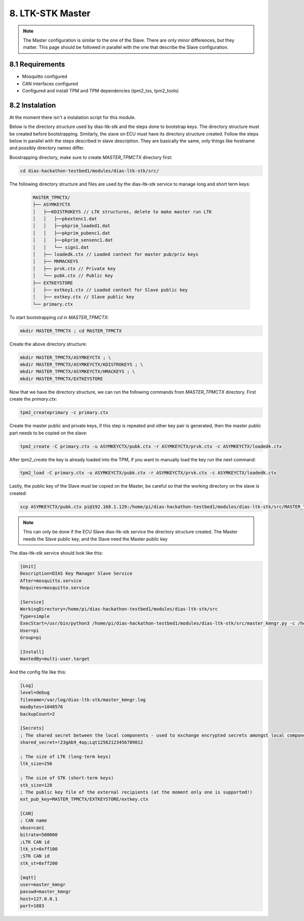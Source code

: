 8. LTK-STK Master
=================


.. note::
  The Master configuration is similar to the one of the Slave. There are only minor differences, but they       matter. This page should be followed in parallel with the one that describe the Slave configuration.
  
8.1 Requirements
----------------

* Mosquitto configured
* CAN interfaces configured
* Configured and install TPM and TPM dependencies (tpm2_tss, tpm2_tools)

8.2 Instalation
---------------

At the moment there isn't a instalation script for this module.

Below is the directory structure used by dias-ltk-stk and the steps done to bootstrap keys. The directory structure must be created before bootstrapping. Similarly, the slave on ECU must have its directory structure created. Follow the steps below in parallel with the steps described in slave description. They are basically the same, only things like hostname and possibly directory names differ.

Boostrapping directory, make sure to create *MASTER_TPMCTX* directory first:

.. code-block:: bash

    cd dias-hackathon-testbed1/modules/dias-ltk-stk/src/
    
The following directory structure and files are used by the dias-ltk-stk service to manage long and short term keys:
 
 .. code-block:: bash
 
    MASTER_TPMCTX/
    ├── ASYMKEYCTX
    │   ├──KDISTROKEYS // LTK structures, delete to make master run LTK
    │   │   ├──pkextenc1.dat
    │   │   ├──pkprim_loaded1.dat
    │   │   ├──pkprim_pubenc1.dat
    │   │   ├──pkprim_sensenc1.dat
    │   │   └── sign1.dat
    │   ├── loadedk.ctx // Loaded context for master pub/priv keys
    │   ├── MHMACKEYS
    │   ├── prvk.ctx // Private key
    │   └── pubk.ctx // Public key
    ├── EXTKEYSTORE
    │   ├── extkey1.ctx // Loaded context for Slave public key
    │   ├── extkey.ctx // Slave public key
    └── primary.ctx


To start bootstrapping *cd* in *MASTER_TPMCTX*:

.. code-block:: bash
 
    mkdir MASTER_TPMCTX ; cd MASTER_TPMCTX
    
Create the above directory structure:

.. code-block:: bash

    mkdir MASTER_TPMCTX/ASYMKEYCTX ; \
    mkdir MASTER_TPMCTX/ASYMKEYCTX/KDISTROKEYS ; \
    mkdir MASTER_TPMCTX/ASYMKEYCTX/HMACKEYS ; \
    mkdir MASTER_TPMCTX/EXTKEYSTORE
    
Now that we have the directory structure, we can run the following commands from *MASTER_TPMCTX* directory. First create the *primary.ctx*:

.. code-block:: bash
 
    tpm2_createprimary -c primary.ctx 
    
Create the master public and private keys, if this step is repeated and other key pair is generated, then the master public part needs to be copied on the slave:

.. code-block:: bash
 
    tpm2_create -C primary.ctx -u ASYMKEYCTX/pubk.ctx -r ASYMKEYCTX/prvk.ctx -c ASYMKEYCTX/loadedk.ctx
    

After *tpm2_create* the key is already loaded into the TPM, if you want to manually load the key run the next command:

.. code-block:: bash
 
    tpm2_load -C primary.ctx -u ASYMKEYCTX/pubk.ctx -r ASYMKEYCTX/prvk.ctx -c ASYMKEYCTX/loadedk.ctx


Lastly, the public key of the Slave must be copied on the Master, be careful so that the working directory on the slave is created:
 
.. code-block:: bash
 
      scp ASYMKEYCTX/pubk.ctx pi@192.168.1.129:/home/pi/dias-hackathon-testbed1/modules/dias-ltk-stk/src/MASTER_TPMCTX/EXTKEYSTORE/extkey.ctx
   
.. note::
    This can only be done if the ECU Slave dias-ltk-stk service the directory structure created. The Master       needs the Slave public key, and the Slave need the Master public key
      
The dias-ltk-stk service should look like this:

.. code-block:: bash

    [Unit]
    Description=DIAS Key Manager Slave Service
    After=mosquitto.service
    Requires=mosquitto.service

    [Service]
    WorkingDirectory=/home/pi/dias-hackathon-testbed1/modules/dias-ltk-stk/src
    Type=simple
    ExecStart=/usr/bin/python3 /home/pi/dias-hackathon-testbed1/modules/dias-ltk-stk/src/master_kmngr.py -c /home/pi/dias-hackathon-testbed1/modules/dias-ltk-stk/src/config/master_kmngr.ini
    User=pi
    Group=pi

    [Install]
    WantedBy=multi-user.target


And the config file like this:

.. code-block:: bash

    [Log]
    level=debug
    filename=/var/log/dias-ltk-stk/master_kmngr.log
    maxBytes=1048576
    backupCount=2 

    [Secrets]
    ; The shared secret between the local components - used to exchange encrypted secrets amongst local components
    shared_secret=!23gAb9_4op;Lqt12562123456789012

    ; The size of LTK (long-term keys)
    ltk_size=256

    ; The size of STK (short-term keys)
    stk_size=128
    ; The public key file of the external recipients (at the moment only one is supported!)
    ext_pub_key=MASTER_TPMCTX/EXTKEYSTORE/extkey.ctx

    [CAN]
    ; CAN name
    vbus=can1
    bitrate=500000
    ;LTK CAN id
    ltk_st=0xff100
    ;STK CAN id
    stk_st=0xff200

    [mqtt]
    user=master_kmngr
    passwd=master_kmngr
    host=127.0.0.1
    port=1883
